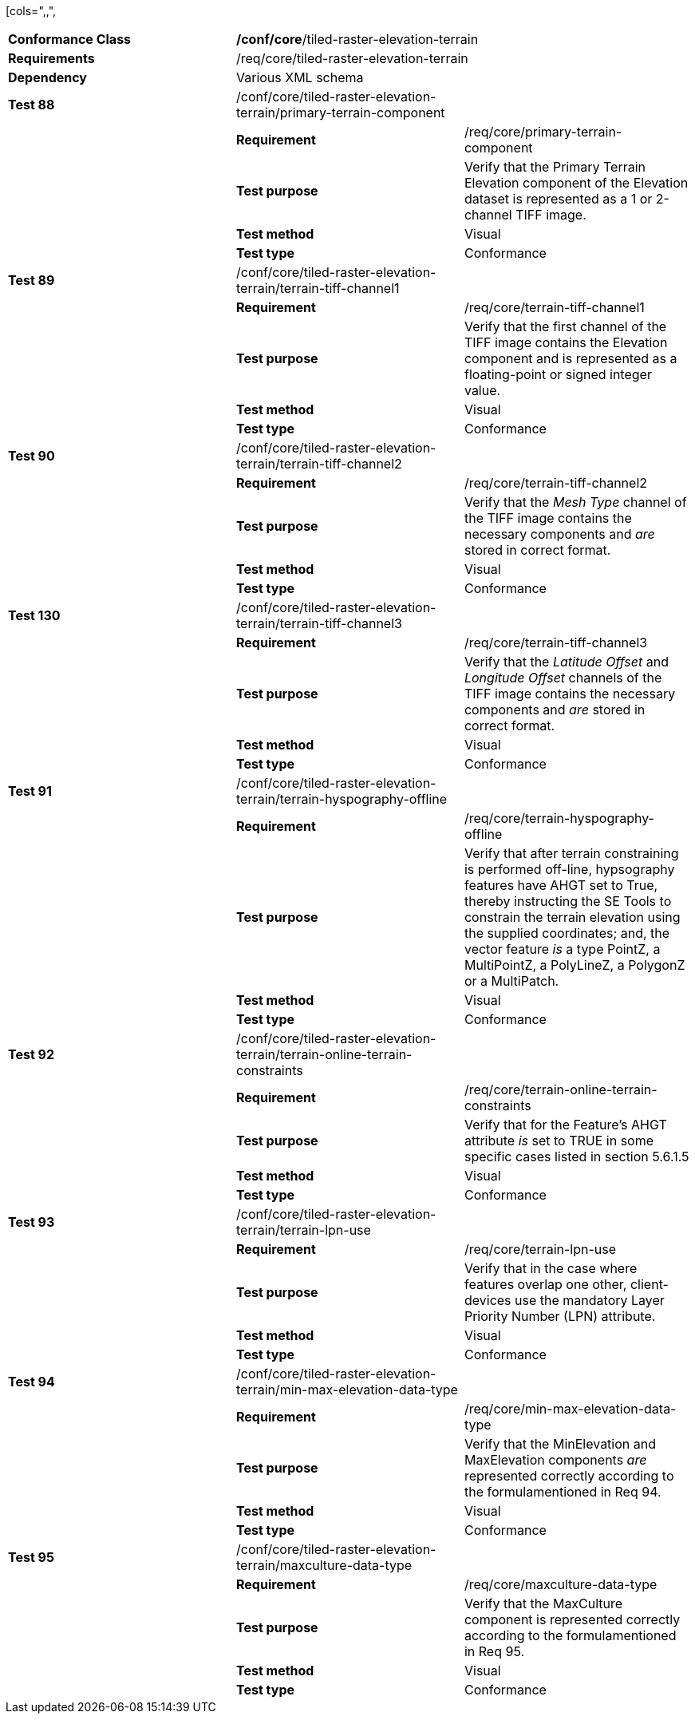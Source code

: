 [cols=",,",
|===================================================================================================================================================================================================================================================================================================================================
|*Conformance Class* 2+|*/conf/core*/tiled-raster-elevation-terrain
|*Requirements* 2+|/req/core/tiled-raster-elevation-terrain
|*Dependency* 2+|Various XML schema
|*Test 88* |/conf/core/tiled-raster-elevation-terrain/primary-terrain-component |
| |*Requirement* |/req/core/primary-terrain-component
| |*Test purpose* |Verify that the Primary Terrain Elevation component of the Elevation dataset is represented as a 1 or 2-channel TIFF image.
| |*Test method* |Visual
| |*Test type* |Conformance
|*Test 89* |/conf/core/tiled-raster-elevation-terrain/terrain-tiff-channel1 |
| |*Requirement* |/req/core/terrain-tiff-channel1
| |*Test purpose* |Verify that the first channel of the TIFF image contains the Elevation component and is represented as a floating-point or signed integer value.
| |*Test method* |Visual
| |*Test type* |Conformance
|*Test 90* |/conf/core/tiled-raster-elevation-terrain/terrain-tiff-channel2 |
| |*Requirement* |/req/core/terrain-tiff-channel2
| |*Test purpose* |Verify that the _Mesh Type_ channel of the TIFF image contains the necessary components and _are_ stored in correct format.
| |*Test method* |Visual
| |*Test type* |Conformance
|*Test 130* |/conf/core/tiled-raster-elevation-terrain/terrain-tiff-channel3 |
| |*Requirement* |/req/core/terrain-tiff-channel3
| |*Test purpose* |Verify that the _Latitude Offset_ and _Longitude Offset_ channels of the TIFF image contains the necessary components and _are_ stored in correct format.
| |*Test method* |Visual
| |*Test type* |Conformance
|*Test 91* |/conf/core/tiled-raster-elevation-terrain/terrain-hyspography-offline |
| |*Requirement* |/req/core/terrain-hyspography-offline
| |*Test purpose* |Verify that after terrain constraining is performed off-line, hypsography features have AHGT set to True, thereby instructing the SE Tools to constrain the terrain elevation using the supplied coordinates; and, the vector feature _is_ a type PointZ, a MultiPointZ, a PolyLineZ, a PolygonZ or a MultiPatch.
| |*Test method* |Visual
| |*Test type* |Conformance
|*Test 92* |/conf/core/tiled-raster-elevation-terrain/terrain-online-terrain-constraints |
| |*Requirement* |/req/core/terrain-online-terrain-constraints
| |*Test purpose* |Verify that for the Feature’s AHGT attribute _is_ set to TRUE in some specific cases listed in section 5.6.1.5
| |*Test method* |Visual
| |*Test type* |Conformance
|*Test 93* |/conf/core/tiled-raster-elevation-terrain/terrain-lpn-use |
| |*Requirement* |/req/core/terrain-lpn-use
| |*Test purpose* |Verify that in the case where features overlap one other, client-devices use the mandatory Layer Priority Number (LPN) attribute.
| |*Test method* |Visual
| |*Test type* |Conformance
|*Test 94* |/conf/core/tiled-raster-elevation-terrain/min-max-elevation-data-type |
| |*Requirement* |/req/core/min-max-elevation-data-type
| |*Test purpose* |Verify that the MinElevation and MaxElevation components _are_ represented correctly according to the formulamentioned in Req 94.
| |*Test method* |Visual
| |*Test type* |Conformance
|*Test 95* |/conf/core/tiled-raster-elevation-terrain/maxculture-data-type |
| |*Requirement* |/req/core/maxculture-data-type
| |*Test purpose* |Verify that the MaxCulture component is represented correctly according to the formulamentioned in Req 95.
| |*Test method* |Visual
| |*Test type* |Conformance
|===================================================================================================================================================================================================================================================================================================================================
